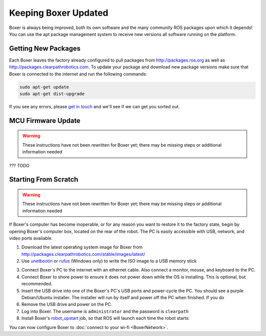 Keeping Boxer Updated
======================

Boxer is always being improved, both its own software and the many community ROS packages upon which it
depends! You can use the apt package management system to receive new versions all software running on the
platform.


Getting New Packages
--------------------

Each Boxer leaves the factory already configured to pull packages from http://packages.ros.org as well as
http://packages.clearpathrobotics.com. To update your package and download new package versions make sure that
Boxer is connected to the internet and run the following commands:

.. code-block:: bash

    sudo apt-get update
    sudo apt-get dist-upgrade

If you see any errors, please `get in touch`_ and we'll see if we can get you sorted out.

.. _get in touch: https://support.clearpathrobotics.com/hc/en-us/requests/new


MCU Firmware Update
-------------------

.. warning::

    These instructions have not been rewritten for Boxer yet; there may be missing steps or additional information needed

??? TODO


.. _scratch:

Starting From Scratch
---------------------

.. warning::

    These instructions have not been rewritten for Boxer yet; there may be missing steps or additional information needed

If Boxer's computer has become inoperable, or for any reason you want to restore it to the factory state, begin
by opening Boxer's computer box, located on the rear of the robot.  The PC is easily accessible with USB, network,
and video ports available.

1. Download the latest operating system image for Boxer from http://packages.clearpathrobotics.com/stable/images/latest/
2. Use unetbootin__ or rufus__ (Windows only) to write the ISO image to a USB memory stick

.. _unetbootin: https://unetbootin.github.io/linux_download.html
__ unetbootin_

.. _rufus: https://rufus.ie/
__ rufus_

.. image:: graphics/unetbootin.png
    :alt: Unetbootin

3. Connect Boxer's PC to the internet with an ethernet cable.  Also connect a monitor, mouse, and keyboard to the PC.
4. Connect Boxer to shore power to ensure it does not power down while the OS is installing.  This is optional, but
   recommended.
5. Insert the USB drive into one of the Boxer's PC's USB ports and power-cycle the PC.  You should see a purple
   Debian/Ubuntu installer.  The installer will run by itself and power off the PC when finished.  If you do
6. Remove the USB drive and power on the PC.
7. Log into Boxer.  The username is ``administrator`` and the password is ``clearpath``
8. Install Boxer's robot_upstart__ job, so that ROS will launch each time the robot starts:

.. _robot_upstart: http://wiki.ros.org/robot_upstart
__ robot_upstart_

.. code-block bash

    rosrun boxer_bringup install

You can now configure Boxer to :doc:`connect to your wi-fi <BoxerNetwork>`.
